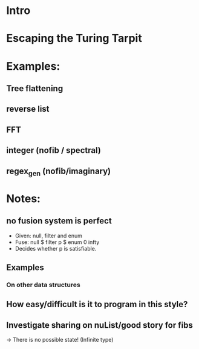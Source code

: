 * Intro
* Escaping the Turing Tarpit
* Examples:
** Tree flattening
** reverse list
** FFT
** integer (nofib / spectral)
** regex_gen (nofib/imaginary)
* Notes:
** no fusion system is perfect
- Given: null, filter and enum
- Fuse: null $ filter p $ enum 0 infty
- Decides whether p is satisfiable.
** Examples
*** On other data structures
** How easy/difficult is it to program in this style?
** Investigate sharing on nuList/good story for fibs
  -> There is no possible state! (Infinite type)
